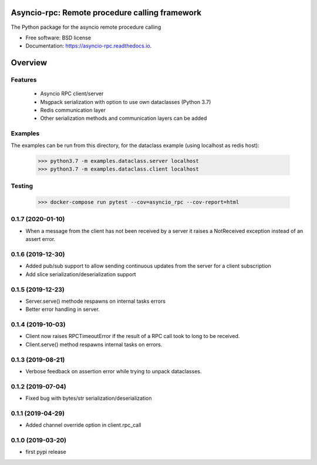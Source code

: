 Asyncio-rpc: Remote procedure calling framework
===============================================

The Python package for the asyncio remote procedure calling


.. image:: https://api.travis-ci.com/nens/asyncio-rpc.svg?branch=master
        :target: https://travis-ci.com/nens/asyncio-rpc/


.. image:: https://readthedocs.org/projects/asyncio-rpc/badge/?version=latest
        :target: https://asyncio-rpc.readthedocs.io/en/latest/?badge=latest
        :alt: Documentation Status



* Free software: BSD license
* Documentation: https://asyncio-rpc.readthedocs.io.


Overview
========


Features
--------
 - Asyncio RPC client/server
 - Msgpack serialization with option to use own dataclasses (Python 3.7)
 - Redis communication layer
 - Other serialization methods and communication layers can be added


Examples
--------

The examples can be run from this directory, for the dataclass example 
(using localhost as redis host):

    >>> python3.7 -m examples.dataclass.server localhost
    >>> python3.7 -m examples.dataclass.client localhost


Testing
-------
    >>> docker-compose run pytest --cov=asyncio_rpc --cov-report=html


0.1.7 (2020-01-10)
------------------

- When a message from the client has not been received by 
  a server it raises a NotReceived exception instead of
  an assert error.


0.1.6 (2019-12-30)
------------------

- Added pub/sub support to allow sending continuous updates
  from the server for a client subscription

- Add slice serialization/deserialization support


0.1.5 (2019-12-23)
------------------

- Server.serve() methode respawns on internal tasks errors

- Better error handling in server.


0.1.4 (2019-10-03)
------------------

- Client now raises RPCTimeoutError if the result of a RPC call took to long to
  be received.

- Client.serve() method respawns internal tasks on errors.


0.1.3 (2019-08-21)
------------------

- Verbose feedback on assertion error while trying to unpack dataclasses.


0.1.2 (2019-07-04)
------------------

- Fixed bug with bytes/str serialization/deserialization


0.1.1 (2019-04-29)
------------------

- Added channel override option in client.rpc_call


0.1.0 (2019-03-20)
------------------

- first pypi release


